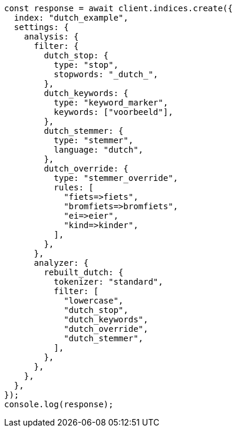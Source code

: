 // This file is autogenerated, DO NOT EDIT
// Use `node scripts/generate-docs-examples.js` to generate the docs examples

[source, js]
----
const response = await client.indices.create({
  index: "dutch_example",
  settings: {
    analysis: {
      filter: {
        dutch_stop: {
          type: "stop",
          stopwords: "_dutch_",
        },
        dutch_keywords: {
          type: "keyword_marker",
          keywords: ["voorbeeld"],
        },
        dutch_stemmer: {
          type: "stemmer",
          language: "dutch",
        },
        dutch_override: {
          type: "stemmer_override",
          rules: [
            "fiets=>fiets",
            "bromfiets=>bromfiets",
            "ei=>eier",
            "kind=>kinder",
          ],
        },
      },
      analyzer: {
        rebuilt_dutch: {
          tokenizer: "standard",
          filter: [
            "lowercase",
            "dutch_stop",
            "dutch_keywords",
            "dutch_override",
            "dutch_stemmer",
          ],
        },
      },
    },
  },
});
console.log(response);
----
